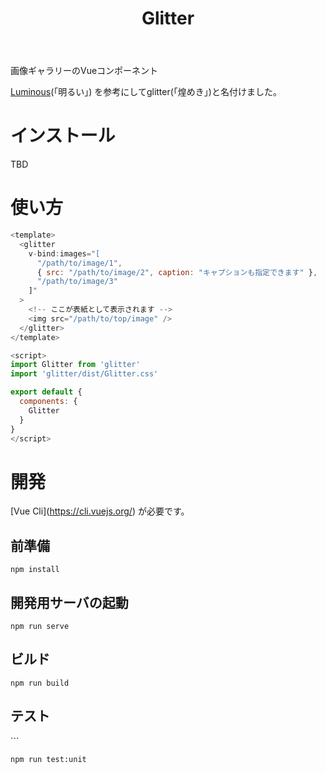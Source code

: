 #+TITLE: Glitter

画像ギャラリーのVueコンポーネント

[[https://github.com/imgix/luminous][Luminous]](「明るい」) を参考にしてglitter(「煌めき」)と名付けました。

[[./images/example.gif]]

* インストール

TBD

* 使い方

#+begin_src javascript
<template>
  <glitter
    v-bind:images="[
      "/path/to/image/1",
      { src: "/path/to/image/2", caption: "キャプションも指定できます" },
      "/path/to/image/3"
    ]"
  >
    <!-- ここが表紙として表示されます -->
    <img src="/path/to/top/image" />
  </glitter>
</template>

<script>
import Glitter from 'glitter'
import 'glitter/dist/Glitter.css'

export default {
  components: {
    Glitter
  }
}
</script>
#+end_src

* 開発

[Vue Cli](https://cli.vuejs.org/) が必要です。

** 前準備

#+begin_src shell
npm install
#+end_src

** 開発用サーバの起動

#+begin_src shell
npm run serve
#+end_src

** ビルド

#+begin_src shell
npm run build
#+end_src

** テスト

```
#+begin_src shell
npm run test:unit
#+end_src
